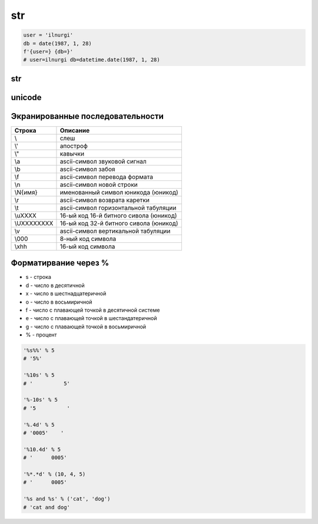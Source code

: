 .. title:: python str

.. meta::
    :description:
        Справочная информация по строкам языка программирования python.
    :keywords:
        python str

str
===

.. code-block:: py

    user = 'ilnurgi'
    db = date(1987, 1, 28)
    f'{user=} {db=}'
    # user=ilnurgi db=datetime.date(1987, 1, 28)

str
---

.. py:class:: str([obj, encode, errors='strict'])

    Возвращает :py:class:`str`, преобразованный из объекта

    * errors - обработка ошибок

        * strict - при ошибке возбуждается исключение :py:class:`UnicodeDecodeError`

        * replace - неизвестный символ заменяется символом, имеющим код \uFFFD

        * ignore - неизвестные символы игнорируются

    .. code-block:: py

        str()
        # ''

        str(125)
        # '125'

        str([1, 2, 3])
        # '[1, 2, 3]'

        str((1, 2, 3))
        # '(1, 2, 3)'

        str({"x": 5, "у": 10})
        # "{'у': 10, 'х': 5}"

        str(bytes("строка", "utf-8"))
        # "b'\\xd1\\x81\\xd1\\x82\\xd1\\x80\\xd0\\xbe\\xd0\\xba\\xd0\\хbО'"

        str(bytearray("строка", "utf-8") )
        # "bytearray(b'\\xd1\\x81\\xd1\\x82\\xd1\\x80\\xd0\\xbe\\xd0\\xba\\xdO\\xbO')"

        str(bytes("строка1", "utf-8"), "utf-8")
        # 'строка1'

        str(bytes("строка1", "utf-8"), "ascii", "strict")
        # Traceback (most recent са11 1ast):
        #   Fi1e "<pyshe11#16>", 1ine 1, in <modu1e>
        #     str(bytes("строка1", "utf-8"), "ascii", "strict")
        # UnicodeDecodeError: 'ascii' codec can't decode byte Oxd1 in position 0: ordina1 not in range(128)

        str(bytes("строка1", "utf-8"), "ascii", "ignore")
        # '1'

        # вернет строку не зависима от типа аргумента
        str(b"\xf1\xf2\xf0\xee\xea\xe0")
        "b'\\xf1\\xf2\\xf0\\xee\\xea\\xe0'"

        # вернет строку именно из типа bytes или bytearray
        str(b"\xf1\xf2\xf0\xee\xea\xe0", "ср1251")
        # 'строка'

    .. code-block:: py

        "однострочная строка"
        "однострочная \'строка\'"
        'однострочная строка'
        'однострочная \"строка\"'
        """многострочная строка"""
        '''многострочная строка'''

    .. code-block:: py

        'ilnurgi' + '.ru'
        # 'ilnurgi.ru'

        'ilnurgi' * 3
        #'ilnurgiilnurgiilnurgi'

        'il' in 'ilnurgi'
        # True

        'il' not in 'ilnurgi'
        # False

        'ilnurgi'[0]
        # 'i'

        'ilnurgi'[2]
        # 'n'

        'ilnurgi'[:2]
        # 'il'

        'ilnurgi'[-2:]
        # 'gi'


    .. py:staticmethod:: maketrans(x [, y [, z]])

        Создает и возвращает таблицу символов

        * Если указан только первый параметр, то он должен быть словарем:

            .. code-block:: py

                t = str.maketrans({"a": "А", "о": "О", "с": None})
                # t = {1072: 'А', 1089: None, 1086: 'О'}

                "cтpoкa".translate(t)
                # 'трОкА'

        * Если указаны два первых параметра, то они должны быть строками одинаковой длины:

            .. code-block:: py

                t = str.maketrans("абвгдежзи", "АБВГДЕЖЗИ")
                # t = {1072: 1040, 1073: 1041, ...}

                "aбвгдeжзи".translate(t)
                # 'АБВГДЕЖЗИ'

        * В третьем параметре можно дополнительно указать строку из символов,
          которым будет сопоставлено значение None:

            .. code-block:: py

                t = str.maketrans("123456789", "О" * 9, "str")
                # t = {116: None, 115: None, 114: None, 49: 48, ююю}

                "strl23456789str".translate(t)
                # '000000000'


    .. py:method:: capitalize()

        Возвращает новую строку, :py:class:`str`, у которой первая буква заменена на прописную

        .. code-block:: py

            'ilnur'.capitalize()
            # 'Ilnur'


    .. py:method:: center(width [, pad=' '])

        Возвращает новую строку, :py:class:`str`, заданной длины, выравненная по центру.

        :py:meth:`str.ljust`, :py:meth:`str.rjust`, :py:meth:`str.zfill`

        .. code-block:: py

            'ilnur'.center(7)
            # ' ilnur '


    .. py:method:: count(sub [, start [, end]])

        Возвращает :py:class:`int`, количество вхождений искомой строки в исходной строке.

        .. code-block:: py

            'Help me! Help!'.count('Help')
            # 2


    .. py:method:: decode([coding, errors])

        Возвращает новую юникодную строку, :py:class:`unicode`,
        раскодированная из указанной кодировки в юникод.

        .. code-block:: py

            '\xd0\xb8\xd0\xbb\xd1\x8c\xd0\xbd\xd1\x83\xd1\x80'.decode('utf-8')
            # u'\u0438\u043b\u044c\u043d\u0443\u0440'


    .. py:method:: encode([coding, errors])

        Возвращает новую строку, :py:class:`str`,
        закодированную из юникода в указанную кодировку.

        .. code-block:: py

            u'Ильнур'.encode('cp1251')
            # '\xc8\xeb\xfc\xed\xf3\xf0'


    .. py:method:: endswith(sub[, start [, end]])

        Возвращает :py:class:`bool`, строка заканчивается c искомой строки

        .. code-block:: py

            'ilnur'.endswith('il')
            # False

            'ilnur'.endswith('nur')
            # True


    .. py:method:: expandtabs([tabsize=8])

        Возвращает новую строку, :py:class:`str`,
        символы табуляции заменены указанным количеством пробелов.

        .. code-block:: py

            u'\tИльнур'.expandtabs()
            # u'        \u0418\u043b\u044c\u043d\u0443\u0440'


    .. py:method:: find(sub[, start [, end]])

        Возвращает :py:class:`int`, позиция, в котором встречается искомая строка,
        если ничего не найдено возвращает -1, поиск ведется слева.

        .. code-block:: py

            'ilnur'.find('nur')
            # 2

            'ilnur'.find('run')
            # -1


    .. py:method:: format(*args, **kwargs)

        Возвращает новую строку, :py:class:`str`,
        форматированную в соответствии с переданными параметрами

        Синтаксис: `{[Поле][!Функция][:Формат]}`

        Синтаксис формата: `[[Заполнитель] Выравнивание] [Знак] [#] [0] [Ширна] [,] [.Точность] [Преобразование]`

            * `заполнитель` - заполнитель пространства в поле

                .. code-block:: py

                    '{pi:10.2f}, {pi:010.2f}'.format(pi=pi)
                    # '      3.14, 0000003.14'

            * `выравнивание` - выравниваение поля

                * `<` - по левому краю
                * `>` - по правому краю
                * `^` - по центру
                * '=' - знак числа по левому краю, число по правому

                .. code-block:: py

                    '{0:<10.2f}\n{0:^10.2f}\n{0:>10.2f}'.format(pi)
                    """
                    '3.14      '
                    '   3.14   '
                    '      3.14'
                    """

                    '{0:=10}'.format(-3)
                    # '-        3'

            * `ширина` - ширина поля

                .. code-block:: py

                    "'{0:10}'".format(3)
                    # '         3'

                    "'{0:{1}}'".format(3, 10)
                    # '         3'

            * `знак` - управляет выводом знака числа

                * `+` - обязательный вывод знаков
                * `-` - знаки только для отрицательных
                * `пробел` - вывод отрицательных знаков и пробел вместо положительного знака

                .. code-block:: py

                    print('{0:-.2}\n{1:-.2}'.format(pi, -pi))
                    """
                    '3.1'
                    '-3.1'
                    """

                    print('{0:+.2}\n{1:+.2}'.format(pi, -pi))
                    """
                    '+3.1'
                    '-3.1'
                    """

                    print('{0: .2}\n{1: .2}'.format(pi, -pi))
                    """
                    ' 3.1'
                    '-3.1'
                    """

            * `преобразование` - преобразование чисел

                * `b` - двоичное значение
                * `c` - преобразование числа в символ
                * `d` - десятичное значение
                * `n` - аналогично `d`, но с учетом локали
                * `o` - восьмиричное значение
                * `x`, 'X' - шестнадцатиричное значение
                * `f`, `F` - вещественное число в десятичном представлении
                * `e`, `E` - вещественное число в экспоненциальной форме
                * `g`, `G` - эквивалентно `f`, `e` или `E` (выбирается более короткая запись числа)
                * `n` - аналогично `g`, но учитвает локаль
                * `%` - умножает число на 100 и добавляет символ процента в конце

                .. code-block:: py

                    '{:b}'.format(42)
                    # '101010'

                    '{:#b}'.format(42)
                    # '0b101010'

                    '{:g}'.format(42)
                    # '42'

                    '{:#g}'.format(42)
                    # '42.0000'


        .. code-block:: py

            '{0} и {1}'.format('фарш', 'яйца')
            # 'фарш и яйца'

            'Этот {food} — {adjective}.'.format(food='фарш', adjective='непередаваемо ужасен')
            # 'Этот фарш — непередаваемо ужасен.'

            'История о {0}е, {1}е, и {other}е.'.format('Билл', 'Манфред', other='Георг')
            # 'История о Билле, Манфреде, и Георге.'

            'Значение ПИ — примерно {0:.3f}.'.format(3.14))
            # 'Значение ПИ — примерно 3.14159.'

            '{0:10} ==> {1:10d}'.format('Sjoerd', 4127)
            # 'Sjoerd     ==>       4127'

            table = {'Sjoerd': 4127, 'Jack': 4098, 'Dcab': 8637678}
            'Jack: {0[Jack]:d}; Sjoerd: {0[Sjoerd]:d}; Dcab: {0[Dcab]:d}'.format(table))
            # 'Jack: 4098; Sjoerd: 4127; Dcab: 8637678'

            # вывод в двоичном формате
            '{0:b} & {1:b} = {2:b}'.format(100, 75, 100 & 75)
            # '1100100 & 1001011 = 1000000'

            '{pi:10.2f}, {pi:010.2f}'.format(pi=pi)
            # '      3.14, 0000003.14'

            'one million is {0:,}'.format(1000000)
            # '1,000,000'


    .. py:method:: index(sub [, start [, end]])

        Возвращает :py:class:`int`, позиция, в котором встречается искомая строка,
        если ничего не найдено вызовет исключение :py:class:`ValueError`,
        поиск ведется слева.

        .. code-block:: py

            'ilnur'.index('nur')
            # 2

            'ilnur'.index('run')
            """
            Traceback (most recent call last):
                File "<stdin>", line 1, in <module>
            ValueError: substring not found
            """


    .. py:method:: isalpha()

        Возвращает :py:class:`bool`, строка содержит только буквы

        .. code-block:: py

            '123'.isalpha()
            # False

            'ilnur'.isalpha()
            # True


    .. py:method:: isalnum()

        Возвращает :py:class:`bool`, строка содержит только буквы и цифры


    .. py:method:: isdigit()

        Возвращает :py:class:`bool`, строка содержит только цифры

        .. code-block:: py

            '123'.isdigit()
            # True

            'ilnur'.isdigit()
            # False


    .. py:method:: isdecimal()

        Возвращает :py:class:`bool`, строка содержит только десятичные символы


    .. py:method:: islower()

        Возвращает :py:class:`bool`, строка содержит только строчные буквы


    .. py:method:: isnumeric()

        Возвращает :py:class:`bool`, строка содержит только числовые символы

        .. code-block:: py

            "\u2155".isnumeric()
            # True

            "\u2155".isdigit()
            # False

            print("\u2155")
            # '1/5'


    .. py:method:: isspace()

        Возвращает :py:class:`bool`, строка содержит только пробельные символы

        .. code-block:: py

            '123'.isalpha()
            # False


    .. py:method:: istitle()

        Возвращает :py:class:`bool`, строка содержит слова начинающиеся с заглавной буквы


    .. py:method:: isupper()

        Возвращает :py:class:`bool`, если строка содержит только заглавные буквы


    .. py:method:: join(iter)

        Возвращает строку :py:class:`str`,
        содержащий сконкатенированные значения исходной строки с итерируемым объектом.

        .. code-block:: py

            'ilnur'.join('---')
            # '-ilnur-ilnur-


    .. py:method:: ljust(width, [fill])

        Возвращает новую строку :py:class:`str`, заданной длины, выравненная слева.

        :py:meth:`str.center`, :py:meth:`str.rjust`, :py:meth:`str.zfill`

        .. code-block:: py

            'ilnur'.ljust(7)
            # 'ilnur  '


    .. py:method:: lower()

        Возвращает новую строку :py:class:`str`, в нижнем регистре

        .. code-block:: py

            'iLnur'.lower()
            # 'ilnur'


    .. py:method:: lstrip([chrs=" "])

        Возвращает новую строку :py:class:`str`, с удаленными пробелами слева

        .. code-block:: py

            ' ilnur privet '.lstrip()
            # 'ilnur privet  '


    .. py:method:: partition(sep)

        Находит первое вхождение символа-разделителя в строку и возвращает кортеж из трех элементов.

            * первый элемент - содержать фрагмент, расположенный перед разделителем
            * второй элемент - символ-разделитель
            * третий эле­мент - фрагмент, расположенный после символа-разделителя.

        Поиск производится сле­ва направо.

        Если символ-разделитель не найден,
        то первый элемент кортежа будет со­держать всю строку,
        а остальные элементы будут пустыми.

        .. code-block:: py

            "wordl word2 wordЗ".partition(" ")
            # ('wordl', ' ', 'word2 word3')

            "wordl word2 wordЗ".partition("\n")
            # ('wordl word2 wordЗ', '', '')


    .. py:method:: replace(old, new, [maxreplace])

        Возвращает новую строку :py:class:`str`, с замененой строкой на новую строку.

        .. code-block:: py

            'ilnur'.replace('nur','nurgi')
            # 'ilnurgi'


    .. py:method:: rfind(sub [, start [, end]])

        Возвращает :py:class:`int`, позиция с которого начинается искомая строка,
        если ничего не найдено возвращает -1, поиск ведется справа.

        Аналог :py:meth:`find`.


    .. py:method:: rindex(sub [, start [, end]])

        Возвращает :py:class:`int`, позиция с которого начинается искомая строка,
        если ничего не найдено вызовет исключение :py:class:`ValueError`,
        поиск ведется справа.

        Аналог :py:meth:`index`.


    .. py:method:: rjust(width, [fill])

        Возвращает новую строку :py:class:`str`, заданной длины, выравненная по правому краю.

        :py:meth:`str.ljust`, :py:meth:`str.center`, :py:meth:`str.zfill`

        .. code-block:: py

            'ilnur'.rjust(7)
            # '  ilnur'


    .. py:method:: rpartition(sep)

        Аналогично методу :py:meth:`str.partition`,
        но поиск символа­ разделителя производится не слева направо,
        а, справа налево.

        Если символ­ разделитель не найден,
        то первые два элемента кортежа будут пустыми,
        а третий эле­мент будет содержать всю строку.

        .. code-block:: py

            "wordl word2 wordЗ".rpartition(" ")
            # ('wordl word2', ' ', 'wordЗ')

            "wordl word2 wordЗ".rpartition("\n")
            # (' ', '', 'wordl word2 word3')


    .. py:method:: rsplit([razd, maxcount])

        Возвращает :py:class:`list`, полученный из строки, путем разделения разделителем.

        .. code-block:: py

            'i l n u r'.split(' ')
            # ['i', 'l', 'n', 'u', 'r']


    .. py:method:: rstrip([chrs=" "])

        Возвращает новую строку :py:class:`str`,
        с удаленными пробелами справа

        .. code-block:: py

            ' ilnur privet '.rstrip()
            # ' ilnur privet'


    .. py:method:: split([sep [, maxcount]])

        Возвращает :py:class:`list`, полученный из строки, путем разделения разделителем.

        .. code-block:: py

            'i l n u r'.split(' ')
            # ['i', 'l', 'n', 'u', 'r']


    .. py:method:: splitlines([keepends=1])

        Возвращает :py:class:`list`, аналогично :py:meth:`split`,
        но использующий в качестве разделителя переход на новую строку.

        Символы перехода на новую строку включаются в результат,
        только если необязательный аргумент keepends равен 1.

        .. code-block:: py

            """Hello World!\nHello!""".splitlines()
            # ['Hello World!', 'Hello!']


    .. py:method:: startswith(iterable_sub[, start [, end]])

        Возвращает :py:class:`bool`, если строка начинается c искомой строки

        .. code-block:: py

            'ilnur'.startswith('il')
            # True

            'ilnur'.startswith('nur')
            # False

            'ilnur'.startswith(('i', 'a', 'b'))
            # True

            'ilnur'.startswith(('a', 'b'))
            # False


    .. py:method:: strip([chrs=" "])

        Возвращает новую строку :py:class:`str`,
        с удаленными пробелами c обоих концов соответственно.

        .. code-block:: py

            ' ilnur '.strip()
            # 'ilnur'


    .. py:method:: swapcase()

        Возвращает новую строку :py:class:`str`,
        в которой регистр букв изменен с верхнего на нижний и наоборот.

        .. code-block:: py

            'Ilnur'.swapcase()
            # 'iLNUR'


    .. py:method:: title()

        Возвращает новую строку :py:class:`str`,
        в которой регистр букв соответствует заголовку.

        .. code-block:: py

            'ilnur ilnur'.title()
            # 'Ilnur Ilnur'


    .. py:method:: translate(table, [deletechars])

        Выполняет преобразование строки в соответствии с таблицей замены.

        Упростить создание таблицы символов позволяет статический метод :py:meth:`maketrans`

        .. code-block:: py

            s = "Пример"
            d = {ord('П''): None, ord('p'): ord('P')}
            # d = {1088: 1056, 1055: None}
            s.translate(d)
            # s = 'РимеР'

    .. py:method:: upper()

        Возвращает новую строку :py:class:`str`, в верхнем регистре

        .. code-block:: py

            'iLnur'.upper()
            # 'ILNUR'


    .. py:method:: zfill(width)

        Возвращает новую строку :py:class:`str`,
        заданной длины, пустое пространство слева заполнится нулями

        :py:meth:`str.ljust`, :py:meth:`str.rjust`, :py:meth:`str.center`

        .. code-block:: py

            '12'.zfill(5)
            # '00012'


unicode
-------

.. py:class:: unicode

    Юникодная строка, имеет теже методы что и :py:class:`str`


Экранированные последовательности
---------------------------------

=========== ========
Строка      Описание
=========== ========
\\\         слеш
\\'         апостроф
\\"         кавычки
\\a         ascii-символ звуковой сигнал
\\b         ascii-символ забоя
\\f         ascii-символ перевода формата
\\n         ascii-символ новой строки
\\N{имя}    именованный символ юникода (юникод)
\\r         ascii-символ возврата каретки
\\t         ascii-символ горизонтальной табуляции
\\uXXXX     16-ый код 16-й битного сивола (юникод)
\\UXXXXXXXX 16-ый код 32-й битного сивола (юникод)
\\v         ascii-символ вертикальной табуляции
\\000       8-ный код символа
\\xhh       16-ый код символа
=========== ========

Форматирвание через %
---------------------

* s - строка
* d - число в десятичной
* x - число в шестнадцатеричной
* o - число в восьмиричной
* f - число с плавающей точкой в десятичной системе
* e - число с плавающей точкой в шестандатеричной
* g - число с плавающей точкой в восьмиричной
* % - процент

.. code-block:: py

    '%s%%' % 5
    # '5%'

    '%10s' % 5
    # '          5'

    '%-10s' % 5
    # '5          '

    '%.4d' % 5
    # '0005'    '

    '%10.4d' % 5
    # '      0005'

    '%*.*d' % (10, 4, 5)
    # '      0005'

    '%s and %s' % ('cat', 'dog')
    # 'cat and dog'
